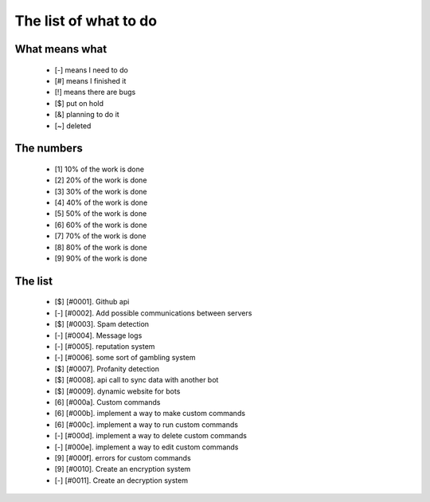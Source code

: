======================
The list of what to do
======================

What means what
===============

 * [-] means I need to do
 * [#] means I finished it
 * [!] means there are bugs
 * [$] put on hold
 * [&] planning to do it
 * [~] deleted


The numbers
===========

 * [1] 10% of the work is done
 * [2] 20% of the work is done
 * [3] 30% of the work is done
 * [4] 40% of the work is done
 * [5] 50% of the work is done
 * [6] 60% of the work is done
 * [7] 70% of the work is done
 * [8] 80% of the work is done
 * [9] 90% of the work is done

The list
========

 - [$] [#0001]. Github api
 - [-] [#0002]. Add possible communications between servers
 - [$] [#0003]. Spam detection
 - [-] [#0004]. Message logs
 - [-] [#0005]. reputation system
 - [-] [#0006]. some sort of gambling system
 - [$] [#0007]. Profanity detection
 - [$] [#0008]. api call to sync data with another bot
 - [$] [#0009]. dynamic website for bots
 - [6] [#000a]. Custom commands
 - [6] [#000b]. implement a way to make custom commands
 - [6] [#000c]. implement a way to run custom commands
 - [-] [#000d]. implement a way to delete custom commands
 - [-] [#000e]. implement a way to edit custom commands
 - [9] [#000f]. errors for custom commands
 - [9] [#0010]. Create an encryption system
 - [-] [#0011]. Create an decryption system
